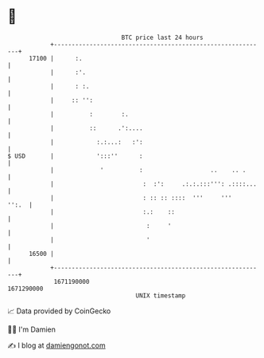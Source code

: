 * 👋

#+begin_example
                                   BTC price last 24 hours                    
               +------------------------------------------------------------+ 
         17100 |      :.                                                    | 
               |      :'.                                                   | 
               |      : :.                                                  | 
               |     :: '':                                                 | 
               |          :        :.                                       | 
               |          ::      .':....                                   | 
               |            :.:...:   :':                                   | 
   $ USD       |            ':::''      :                                   | 
               |             '          :                   ..    .. .      | 
               |                         :  :':     .:.:.:::''': .::::...   | 
               |                         : :: :: ::::  '''     '''    '':.  | 
               |                         :.:    ::                          | 
               |                          :     '                           | 
               |                          '                                 | 
         16500 |                                                            | 
               +------------------------------------------------------------+ 
                1671190000                                        1671290000  
                                       UNIX timestamp                         
#+end_example
📈 Data provided by CoinGecko

🧑‍💻 I'm Damien

✍️ I blog at [[https://www.damiengonot.com][damiengonot.com]]

